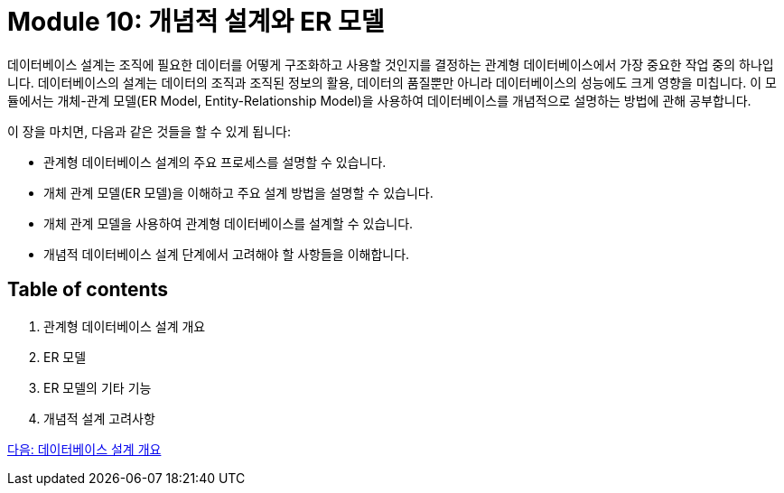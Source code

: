= Module 10: 개념적 설계와 ER 모델

데이터베이스 설계는 조직에 필요한 데이터를 어떻게 구조화하고 사용할 것인지를 결정하는 관계형 데이터베이스에서 가장 중요한 작업 중의 하나입니다. 데이터베이스의 설계는 데이터의 조직과 조직된 정보의 활용, 데이터의 품질뿐만 아니라 데이터베이스의 성능에도 크게 영향을 미칩니다. 이 모듈에서는 개체-관계 모델(ER Model, Entity-Relationship Model)을 사용하여 데이터베이스를 개념적으로 설명하는 방법에 관해 공부합니다.

이 장을 마치면, 다음과 같은 것들을 할 수 있게 됩니다:

* 관계형 데이터베이스 설계의 주요 프로세스를 설명할 수 있습니다.
* 개체 관계 모델(ER 모델)을 이해하고 주요 설계 방법을 설명할 수 있습니다.
* 개체 관계 모델을 사용하여 관계형 데이터베이스를 설계할 수 있습니다.
* 개념적 데이터베이스 설계 단계에서 고려해야 할 사항들을 이해합니다.

== Table of contents

1.	관계형 데이터베이스 설계 개요
2.	ER 모델
3.	ER 모델의 기타 기능
4.	개념적 설계 고려사항

link:./02_design_overview.adoc[다음: 데이터베이스 설계 개요]